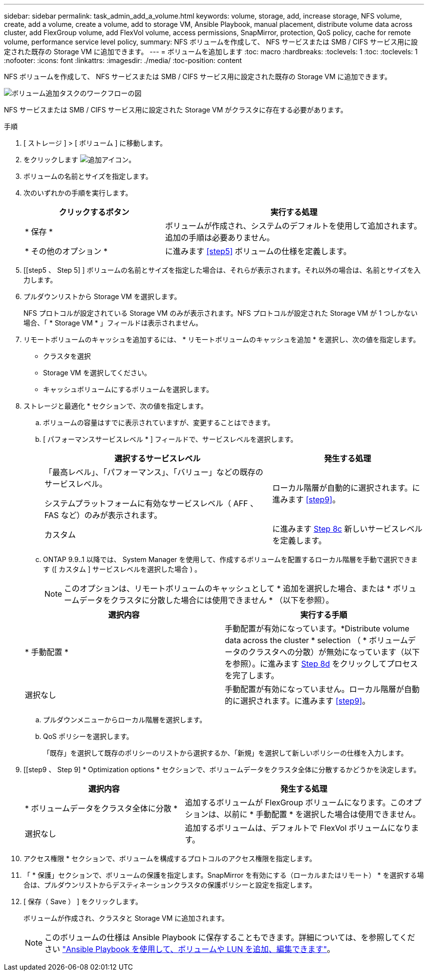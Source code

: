 ---
sidebar: sidebar 
permalink: task_admin_add_a_volume.html 
keywords: volume, storage, add, increase storage, NFS volume, create, add a volume, create a volume, add to storage VM, Ansible Playbook, manual placement, distribute volume data across cluster, add FlexGroup volume, add FlexVol volume, access permissions, SnapMirror, protection, QoS policy, cache for remote volume, performance service level policy, 
summary: NFS ボリュームを作成して、 NFS サービスまたは SMB / CIFS サービス用に設定された既存の Storage VM に追加できます。 
---
= ボリュームを追加します
:toc: macro
:hardbreaks:
:toclevels: 1
:toc: 
:toclevels: 1
:nofooter: 
:icons: font
:linkattrs: 
:imagesdir: ./media/
:toc-position: content


[role="lead"]
NFS ボリュームを作成して、 NFS サービスまたは SMB / CIFS サービス用に設定された既存の Storage VM に追加できます。

image:workflow_admin_add_a_volume.gif["ボリューム追加タスクのワークフローの図"]

NFS サービスまたは SMB / CIFS サービス用に設定された Storage VM がクラスタに存在する必要があります。

.手順
. [ ストレージ ] > [ ボリューム ] に移動します。
. をクリックします image:icon_add.gif["追加アイコン"]。
. ボリュームの名前とサイズを指定します。
. 次のいずれかの手順を実行します。
+
[cols="35,65"]
|===
| クリックするボタン | 実行する処理 


| * 保存 * | ボリュームが作成され、システムのデフォルトを使用して追加されます。追加の手順は必要ありません。 


| * その他のオプション * | に進みます <<step5>> ボリュームの仕様を定義します。 
|===
. [[step5 、 Step 5] ] ボリュームの名前とサイズを指定した場合は、それらが表示されます。それ以外の場合は、名前とサイズを入力します。
. プルダウンリストから Storage VM を選択します。
+
NFS プロトコルが設定されている Storage VM のみが表示されます。NFS プロトコルが設定された Storage VM が 1 つしかない場合、「 * Storage VM * 」フィールドは表示されません。

. リモートボリュームのキャッシュを追加するには、 * リモートボリュームのキャッシュを追加 * を選択し、次の値を指定します。
+
** クラスタを選択
** Storage VM を選択してください。
** キャッシュボリュームにするボリュームを選択します。


. ストレージと最適化 * セクションで、次の値を指定します。
+
.. ボリュームの容量はすでに表示されていますが、変更することはできます。
.. [ パフォーマンスサービスレベル * ] フィールドで、サービスレベルを選択します。
+
[cols="60,40"]
|===
| 選択するサービスレベル | 発生する処理 


 a| 
「最高レベル」、「パフォーマンス」、「バリュー」などの既存のサービスレベル。

システムプラットフォームに有効なサービスレベル（ AFF 、 FAS など）のみが表示されます。
| ローカル階層が自動的に選択されます。に進みます <<step9>>。 


| カスタム | に進みます <<step8c>> 新しいサービスレベルを定義します。 
|===
.. [[step8c, Step 8c]] ONTAP 9.9..1 以降では、 System Manager を使用して、作成するボリュームを配置するローカル階層を手動で選択できます ([ カスタム ] サービスレベルを選択した場合 ) 。
+

NOTE: このオプションは、リモートボリュームのキャッシュとして * 追加を選択した場合、または * ボリュームデータをクラスタに分散した場合には使用できません * （以下を参照）。

+
|===
| 選択内容 | 実行する手順 


| * 手動配置 * | 手動配置が有効になっています。*Distribute volume data across the cluster * selection （ * ボリュームデータのクラスタへの分散）が無効になっています（以下を参照）。に進みます <<step8d>> をクリックしてプロセスを完了します。 


| 選択なし | 手動配置が有効になっていません。ローカル階層が自動的に選択されます。に進みます <<step9>>。 
|===
.. [[step8d, Step 8d]] プルダウンメニューからローカル階層を選択します。
.. QoS ポリシーを選択します。
+
「既存」を選択して既存のポリシーのリストから選択するか、「新規」を選択して新しいポリシーの仕様を入力します。



. [[step9 、 Step 9] * Optimization options * セクションで、ボリュームデータをクラスタ全体に分散するかどうかを決定します。
+
[cols="40,60"]
|===
| 選択内容 | 発生する処理 


| * ボリュームデータをクラスタ全体に分散 * | 追加するボリュームが FlexGroup ボリュームになります。このオプションは、以前に * 手動配置 * を選択した場合は使用できません。 


| 選択なし | 追加するボリュームは、デフォルトで FlexVol ボリュームになります。 
|===
. アクセス権限 * セクションで、ボリュームを構成するプロトコルのアクセス権限を指定します。
. 「 * 保護」セクションで、ボリュームの保護を指定します。SnapMirror を有効にする（ローカルまたはリモート） * を選択する場合は、プルダウンリストからデスティネーションクラスタの保護ポリシーと設定を指定します。
. [ 保存（ Save ） ] をクリックします。
+
ボリュームが作成され、クラスタと Storage VM に追加されます。

+

NOTE: このボリュームの仕様は Ansible Playbook に保存することもできます。詳細については、を参照してください link:https://docs.netapp.com/us-en/ontap/task_use_ansible_playbooks_add_edit_volumes_luns.html["Ansible Playbook を使用して、ボリュームや LUN を追加、編集できます"]。


